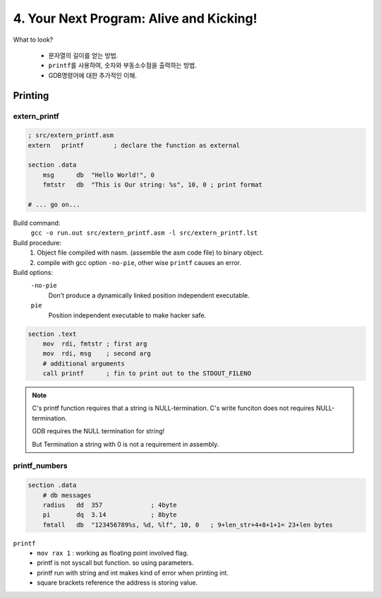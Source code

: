 4. Your Next Program: Alive and Kicking!
========================================

What to look?

   - 문자열의 길이를 얻는 방법.
   - ``printf``\를 사용하여, 숫자와 부동소수점을 출력하는 방법.
   - GDB명령어에 대한 추가적인 이해.

Printing
--------

extern_printf
^^^^^^^^^^^^^

.. code-block:: asm

   ; src/extern_printf.asm
   extern   printf        ; declare the function as external

   section .data
       msg      db  "Hello World!", 0
       fmtstr   db  "This is Our string: %s", 10, 0 ; print format

   # ... go on...

Build command:
   ``gcc -o run.out src/extern_printf.asm -l src/extern_printf.lst``

Build procedure:
   1. Object file compiled with nasm. (assemble the asm code file) to binary object.
   #. compile with gcc option ``-no-pie``, other wise ``printf`` causes an error.

Build options:
   ``-no-pie``
      Don't produce a dynamically linked position independent executable.

   ``pie``
      Position independent executable to make hacker safe.

.. code-block:: asm

   section .text
       mov  rdi, fmtstr ; first arg
       mov  rdi, msg    ; second arg
       # additional arguments
       call printf      ; fin to print out to the STDOUT_FILENO

.. note::

   C's printf function requires that a string is NULL-termination.
   C's write funciton does not requires NULL-termination.

   GDB requires the NULL termination for string!

   But Termination a string with 0 is not a requirement in assembly.

printf_numbers
^^^^^^^^^^^^^^

.. code-block:: asm

   section .data
       # db messages
       radius   dd  357             ; 4byte
       pi       dq  3.14            ; 8byte
       fmtall   db  "123456789%s, %d, %lf", 10, 0   ; 9+len_str+4+8+1+1= 23+len bytes

``printf``
   - ``mov rax 1``  : working as floating point involved flag.
   - printf is not syscall but function. so using parameters.
   - printf run with string and int makes kind of error when printing int.
   - square brackets reference the address is storing value.


